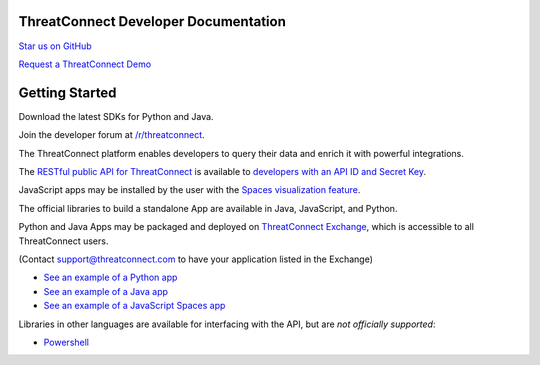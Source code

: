 ThreatConnect Developer Documentation
=====================================

`Star us on GitHub <https://github.com/ThreatConnect-Inc>`__

`Request a ThreatConnect
Demo <https://www.threatconnect.com/request-a-demo/>`__

Getting Started
===============

Download the latest SDKs for Python and Java.

Join the developer forum at
`/r/threatconnect <https://www.reddit.com/r/threatconnect>`__.

The ThreatConnect platform enables developers to query their data and
enrich it with powerful integrations.

The `RESTful public API for ThreatConnect <api_docs/#rest-api>`__ is
available to `developers with an API ID and Secret
Key <#getting-your-api-key>`__.

JavaScript apps may be installed by the user with the `Spaces
visualization
feature <http://kb.threatconnect.com/customer/en/portal/articles/2256255-creating-a-space>`__.

The official libraries to build a standalone App are available in Java,
JavaScript, and Python.

Python and Java Apps may be packaged and deployed on `ThreatConnect
Exchange <https://app.threatconnect.com/auth/exchange.xhtml>`__, which
is accessible to all ThreatConnect users.

(Contact support@threatconnect.com to have your application listed in
the Exchange)

-  `See an example of a Python app <sdk_docs/#example-python-app>`__

-  `See an example of a Java app <sdk_docs/#example-java-app>`__

-  `See an example of a JavaScript Spaces
   app <sdk_docs/#example-javascript-app>`__

Libraries in other languages are available for interfacing with the API,
but are *not officially supported*:

-  `Powershell <https://github.com/davidhowell-tx/PS-ThreatConnectV2API>`__
